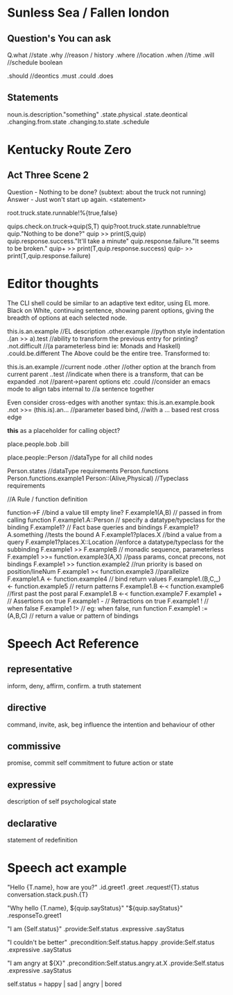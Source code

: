 * Sunless Sea / Fallen london
** Question's You can ask
   
 Q.what //state
  .why //reason / history
  .where //location
  .when //time
  .will //schedule boolean

  .should //deontics
  .must
  .could
  .does

** Statements

   noun.is.description."something"
          .state.physical
          .state.deontical
          .changing.from.state
          .changing.to.state
          .schedule
          
* Kentucky Route Zero
** Act Three Scene 2
   Question - Nothing to be done? (subtext: about the truck not running)
   Answer - Just won't start up again. <statement> 

   root.truck.state.runnable!%{true,false}

   quips.check.on.truck->quip(S,T)
   quip?root.truck.state.runnable!true
   quip."Nothing to be done?"
   quip >> print(S,quip)
   quip.response.success."It'll take a minute"
   quip.response.failure."It seems to be broken."
   quip+ >> print(T,quip.response.success)
   quip- >> print(T,quip.response.failure)
   
* Editor thoughts
  The CLI shell could be similar to an adaptive text editor, using EL more. 
  Black on White, continuing sentence, showing parent options, giving the
  breadth of options at each selected node. 

  this.is.an.example         //EL description
            .other.example   //python style indentation
            .(an >> a).test  //ability to transform the previous entry for printing?
         .not.difficult      //(a parameterless bind ie: Monads and Haskell)
      .could.be.different
  The Above could be the entire tree. Transformed to:
  
  this.is.an.example  //current node
            .other    //other option at the branch from current parent
            ..test    //indicate when there is a transform, that can be expanded
         .not         //parent->parent options etc
      .could          //consider an emacs mode to align tabs internal to 
                      //a sentence together

  Even consider cross-edges with another syntax:
  this.is.an.example.book
         .not >>= (this.is).an... //parameter based bind,
                                //with a ... based rest cross edge
  
  *this* as a placeholder for calling object?

  place.people.bob
              .bill

  place.people::Person //dataType for all child nodes

  Person.states //dataType requirements
  Person.functions
  Person.functions.example1
  Person::(Alive,Physical) //Typeclass requirements
  
  //A Rule / function definition 

  function->F     //bind a value till empty line? 
  F.example1(A,B) // passed in from calling function
  F.example1.A::Person // specify a datatype/typeclass for the binding
  F.example1?     // Fact base queries and bindings
  F.example1?A.something //tests the bound A
  F.example1?places.X //bind a value from a query 
  F.example1?places.X::Location //enforce a datatype/typeclass for the subbinding
  F.example1 >> F.exampleB  // monadic sequence, parameterless
  F.example1 >>= function.example3(A,X) //pass params, concat precons, not bindings
  F.example1 >> function.example2 //run priority is based on position/lineNum
  F.example1 >< function.example3 //parallelize
  F.example1.A <- function.example4 // bind return values
  F.example1.(B,C,_) <- function.example5 // return patterns
  F.example1.B <-< function.example6  //first past the post paral
  F.example1.B <-< function.example7 
  F.example1 +     // Assertions on true
  F.example1 -     // Retractions on true
  F.example1 !     // when false
  F.example1 !>    // eg: when false, run function
  F.example1 := (A,B,C)  // return a value or pattern of bindings
  


* Speech Act Reference

** representative
inform, deny, affirm, confirm.
a truth statement
** directive
command, invite, ask, beg
influence the intention and behaviour of other
** commissive
promise, commit
self commitment to future action or state
** expressive
description of self psychological state 
** declarative
statement of redefinition

* Speech act example
"Hello {T.name}, how are you?"
  .id.greet1
  .greet
  .request!{T}.status
  conversation.stack.push.{T}
  

"Why hello {T.name}, ${quip.sayStatus}"
"${quip.sayStatus}"
  .responseTo.greet1

"I am {Self.status}"
  .provide:Self.status
  .expressive
  .sayStatus
  
"I couldn't be better"
  .precondition:Self.status.happy
  .provide:Self.status
  .expressive
  .sayStatus

"I am angry at ${X}"
  .precondition:Self.status.angry.at.X
  .provide:Self.status
  .expressive
  .sayStatus
  
self.status = happy | sad | angry | bored

